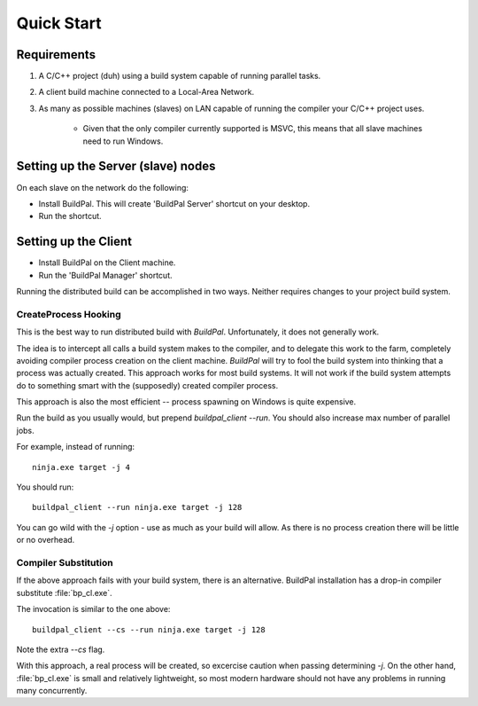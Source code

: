 Quick Start
###########

Requirements
============

1. A C/C++ project (duh) using a build system capable of running parallel
   tasks.

2. A client build machine connected to a Local-Area Network.

3. As many as possible machines (slaves) on LAN capable of running the compiler
   your C/C++ project uses.

    * Given that the only compiler currently supported is MSVC, this means that
      all slave machines need to run Windows.

Setting up the Server (slave) nodes
===================================

On each slave on the network do the following:

* Install BuildPal. This will create 'BuildPal Server' shortcut on your desktop.
* Run the shortcut.

.. note:

    There is no need to explicitly specify TCP port. Each server is
    automatically discovered (via UDP multicast).

.. note:

    Slaves do not need to have compiler pre-installed.

Setting up the Client
=====================

* Install BuildPal on the Client machine.
* Run the 'BuildPal Manager' shortcut.

Running the distributed build can be accomplished in two ways. Neither requires
changes to your project build system.

.. createprocess_hooking:

CreateProcess Hooking
---------------------

This is the best way to run distributed build with `BuildPal`. Unfortunately, it
does not generally work.

The idea is to intercept all calls a build system makes to the compiler, and to
delegate this work to the farm, completely avoiding compiler process creation on
the client machine. `BuildPal` will try to fool the build system into thinking
that a process was actually created. This approach works for most build systems.
It will not work if the build system attempts do to something smart with the
(supposedly) created compiler process.

This approach is also the most efficient -- process spawning on Windows is quite
expensive.

Run the build as you usually would, but prepend `buildpal_client --run`. You
should also increase max number of parallel jobs.

For example, instead of running::

    ninja.exe target -j 4

You should run::

    buildpal_client --run ninja.exe target -j 128

You can go wild with the `-j` option - use as much as your build will allow. As
there is no process creation there will be little or no overhead.

.. compiler_substitution:

Compiler Substitution
---------------------

If the above approach fails with your build system, there is an alternative.
BuildPal installation has a drop-in compiler substitute :file:`bp_cl.exe`.

The invocation is similar to the one above::

    buildpal_client --cs --run ninja.exe target -j 128

Note the extra `--cs` flag.

With this approach, a real process will be created, so excercise caution when
passing determining `-j`. On the other hand, :file:`bp_cl.exe` is small and
relatively lightweight, so most modern hardware should not have any problems
in running many concurrently.

